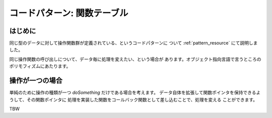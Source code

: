 .. _pattern_ftable:

コードパターン: 関数テーブル
=======================================================================

はじめに
,,,,,,,,,,,,,,,,,,,,,,,,,,,,,,,,,,,,,,,,,,,,,,,,,,,,,,,,,,,,,,,,,,,,,,,
同じ型のデータに対して操作関数群が定義されている、というコードパターンに
ついて :ref:`pattern_resource` にて説明しました。

同じ操作関数の呼び出しについて、データ毎に処理を変えたい、という場合が
あります。オブジェクト指向言語で言うところのポリモフィズムにあたります。

操作が一つの場合
,,,,,,,,,,,,,,,,,,,,,,,,,,,,,,,,,,,,,,,,,,,,,,,,,,,,,,,,,,,,,,,,,,,,,,,

単純のために操作の種類が一つ `doSomething` だけである場合を考えます。
データ自体を拡張して関数ポインタを保持できるようして、その関数ポインタに
処理を実装した関数をコールバック関数として差し込むことで、処理を変える
ことができます。

TBW
